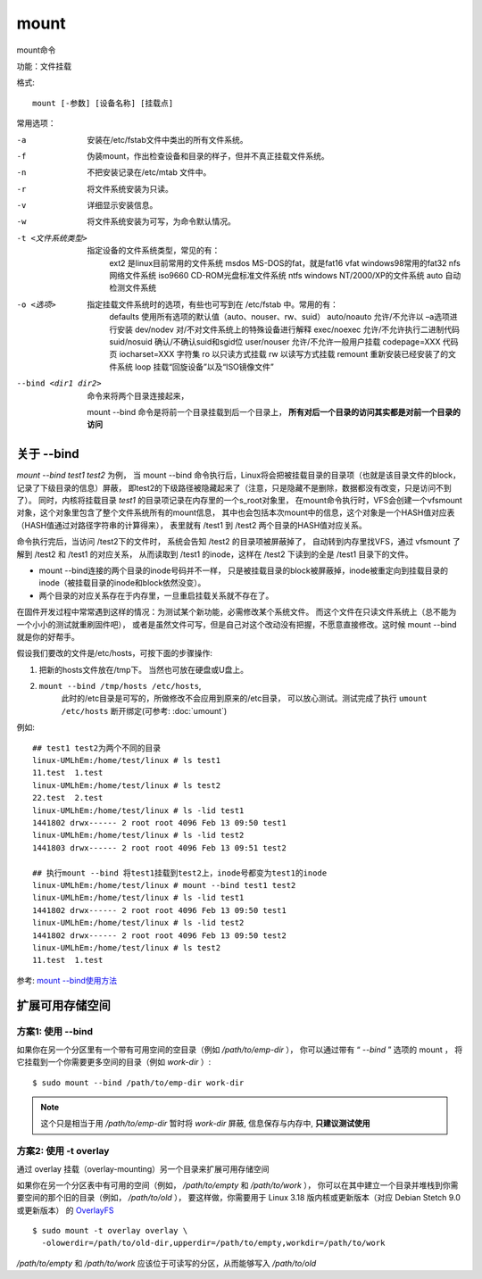 ==========================
mount
==========================


.. post:: 2023-02-23 23:14:15
  :tags: linux, linux指令
  :category: 操作系统
  :author: YanQue
  :location: CD
  :language: zh-cn


mount命令

功能：文件挂载

格式::

  mount [-参数] [设备名称] [挂载点]

常用选项：

-a
  安装在/etc/fstab文件中类出的所有文件系统。
-f
  伪装mount，作出检查设备和目录的样子，但并不真正挂载文件系统。
-n
  不把安装记录在/etc/mtab 文件中。
-r
  将文件系统安装为只读。
-v
  详细显示安装信息。
-w
  将文件系统安装为可写，为命令默认情况。
-t <文件系统类型>
  指定设备的文件系统类型，常见的有：
   ext2 是linux目前常用的文件系统
   msdos MS-DOS的fat，就是fat16
   vfat windows98常用的fat32
   nfs 网络文件系统
   iso9660 CD-ROM光盘标准文件系统
   ntfs windows NT/2000/XP的文件系统
   auto 自动检测文件系统
-o <选项>
  指定挂载文件系统时的选项，有些也可写到在 /etc/fstab 中。常用的有：
   defaults 使用所有选项的默认值（auto、nouser、rw、suid）
   auto/noauto 允许/不允许以 –a选项进行安装
   dev/nodev 对/不对文件系统上的特殊设备进行解释
   exec/noexec 允许/不允许执行二进制代码
   suid/nosuid 确认/不确认suid和sgid位
   user/nouser 允许/不允许一般用户挂载
   codepage=XXX 代码页
   iocharset=XXX 字符集
   ro 以只读方式挂载
   rw 以读写方式挂载
   remount 重新安装已经安装了的文件系统
   loop 挂载“回旋设备”以及“ISO镜像文件”
--bind <dir1 dir2>
  命令来将两个目录连接起来，

  mount --bind 命令是将前一个目录挂载到后一个目录上，
  **所有对后一个目录的访问其实都是对前一个目录的访问**

关于 --bind
==========================

`mount --bind test1 test2` 为例，
当 mount --bind 命令执行后，Linux将会把被挂载目录的目录项（也就是该目录文件的block，记录了下级目录的信息）屏蔽，
即test2的下级路径被隐藏起来了（注意，只是隐藏不是删除，数据都没有改变，只是访问不到了）。
同时，内核将挂载目录 `test1` 的目录项记录在内存里的一个s_root对象里，
在mount命令执行时，VFS会创建一个vfsmount对象，这个对象里包含了整个文件系统所有的mount信息，
其中也会包括本次mount中的信息，这个对象是一个HASH值对应表（HASH值通过对路径字符串的计算得来），
表里就有 /test1 到 /test2 两个目录的HASH值对应关系。

命令执行完后，当访问 /test2下的文件时， 系统会告知 /test2 的目录项被屏蔽掉了，
自动转到内存里找VFS，通过 vfsmount 了解到 /test2 和 /test1 的对应关系，
从而读取到 /test1 的inode，这样在 /test2 下读到的全是 /test1 目录下的文件。

- mount --bind连接的两个目录的inode号码并不一样，
  只是被挂载目录的block被屏蔽掉，inode被重定向到挂载目录的inode（被挂载目录的inode和block依然没变）。
- 两个目录的对应关系存在于内存里，一旦重启挂载关系就不存在了。

在固件开发过程中常常遇到这样的情况：为测试某个新功能，必需修改某个系统文件。
而这个文件在只读文件系统上（总不能为一个小小的测试就重刷固件吧），
或者是虽然文件可写，但是自己对这个改动没有把握，不愿意直接修改。这时候 mount --bind 就是你的好帮手。

假设我们要改的文件是/etc/hosts，可按下面的步骤操作:

1. 把新的hosts文件放在/tmp下。 当然也可放在硬盘或U盘上。
2. ``mount --bind /tmp/hosts /etc/hosts``,
    此时的/etc目录是可写的，所做修改不会应用到原来的/etc目录，
    可以放心测试。测试完成了执行 ``umount /etc/hosts`` 断开绑定(可参考: :doc:`umount`)

例如::

   ## test1 test2为两个不同的目录
   linux-UMLhEm:/home/test/linux # ls test1
   11.test  1.test
   linux-UMLhEm:/home/test/linux # ls test2
   22.test  2.test
   linux-UMLhEm:/home/test/linux # ls -lid test1
   1441802 drwx------ 2 root root 4096 Feb 13 09:50 test1
   linux-UMLhEm:/home/test/linux # ls -lid test2
   1441803 drwx------ 2 root root 4096 Feb 13 09:51 test2

   ## 执行mount --bind 将test1挂载到test2上，inode号都变为test1的inode
   linux-UMLhEm:/home/test/linux # mount --bind test1 test2
   linux-UMLhEm:/home/test/linux # ls -lid test1
   1441802 drwx------ 2 root root 4096 Feb 13 09:50 test1
   linux-UMLhEm:/home/test/linux # ls -lid test2
   1441802 drwx------ 2 root root 4096 Feb 13 09:50 test2
   linux-UMLhEm:/home/test/linux # ls test2
   11.test  1.test

参考: `mount --bind使用方法 <https://www.cnblogs.com/xingmuxin/p/8446115.html>`_

.. _Disk-Partition-mount:

扩展可用存储空间
==========================

方案1: 使用 --bind
--------------------------

如果你在另一个分区里有一个带有可用空间的空目录（例如 `/path/to/emp-dir` ），
你可以通过带有 “ `--bind` ” 选项的 mount ，
将它挂载到一个你需要更多空间的目录（例如 `work-dir` ）::

  $ sudo mount --bind /path/to/emp-dir work-dir

.. note::

  这个只是相当于用 `/path/to/emp-dir` 暂时将 `work-dir` 屏蔽,
  信息保存与内存中, **只建议测试使用**

方案2: 使用 -t overlay
--------------------------

通过 overlay 挂载（overlay-mounting）另一个目录来扩展可用存储空间

如果你在另一个分区表中有可用的空间（例如， `/path/to/empty` 和  `/path/to/work` ），
你可以在其中建立一个目录并堆栈到你需要空间的那个旧的目录（例如， `/path/to/old` ），
要这样做，你需要用于 Linux 3.18 版内核或更新版本（对应 Debian Stetch 9.0 或更新版本）
的 `OverlayFS <https://en.wikipedia.org/wiki/OverlayFS>`_ ::

  $ sudo mount -t overlay overlay \
    -olowerdir=/path/to/old-dir,upperdir=/path/to/empty,workdir=/path/to/work

`/path/to/empty` 和 `/path/to/work` 应该位于可读写的分区，从而能够写入 `/path/to/old`



